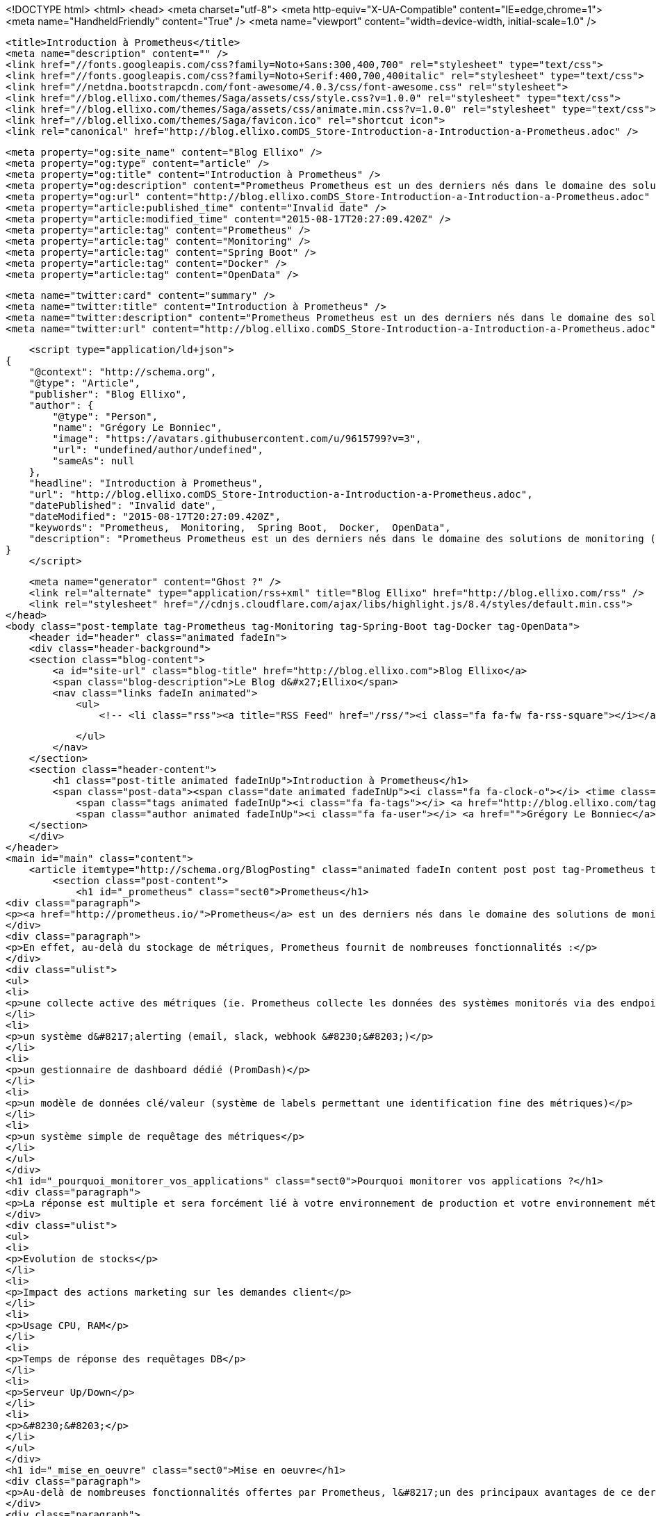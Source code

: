<!DOCTYPE html>
<html>
<head>
    <meta charset="utf-8">
    <meta http-equiv="X-UA-Compatible" content="IE=edge,chrome=1">
    <meta name="HandheldFriendly" content="True" />
    <meta name="viewport" content="width=device-width, initial-scale=1.0" />

    <title>Introduction à Prometheus</title>
    <meta name="description" content="" />
    <link href="//fonts.googleapis.com/css?family=Noto+Sans:300,400,700" rel="stylesheet" type="text/css">
    <link href="//fonts.googleapis.com/css?family=Noto+Serif:400,700,400italic" rel="stylesheet" type="text/css">
    <link href="//netdna.bootstrapcdn.com/font-awesome/4.0.3/css/font-awesome.css" rel="stylesheet">
    <link href="//blog.ellixo.com/themes/Saga/assets/css/style.css?v=1.0.0" rel="stylesheet" type="text/css">
    <link href="//blog.ellixo.com/themes/Saga/assets/css/animate.min.css?v=1.0.0" rel="stylesheet" type="text/css">
    <link href="//blog.ellixo.com/themes/Saga/favicon.ico" rel="shortcut icon">
    <link rel="canonical" href="http://blog.ellixo.comDS_Store-Introduction-a-Introduction-a-Prometheus.adoc" />
    
    <meta property="og:site_name" content="Blog Ellixo" />
    <meta property="og:type" content="article" />
    <meta property="og:title" content="Introduction à Prometheus" />
    <meta property="og:description" content="Prometheus Prometheus est un des derniers nés dans le domaine des solutions de monitoring (développé chez SoundCloud majoritairement en Go) - il vient marcher sur les plate-bandes de solutions comme Graphite en apportant une approche relativement différente. En effet, au-delà..." />
    <meta property="og:url" content="http://blog.ellixo.comDS_Store-Introduction-a-Introduction-a-Prometheus.adoc" />
    <meta property="article:published_time" content="Invalid date" />
    <meta property="article:modified_time" content="2015-08-17T20:27:09.420Z" />
    <meta property="article:tag" content="Prometheus" />
    <meta property="article:tag" content="Monitoring" />
    <meta property="article:tag" content="Spring Boot" />
    <meta property="article:tag" content="Docker" />
    <meta property="article:tag" content="OpenData" />
    
    <meta name="twitter:card" content="summary" />
    <meta name="twitter:title" content="Introduction à Prometheus" />
    <meta name="twitter:description" content="Prometheus Prometheus est un des derniers nés dans le domaine des solutions de monitoring (développé chez SoundCloud majoritairement en Go) - il vient marcher sur les plate-bandes de solutions comme Graphite en apportant une approche relativement différente. En effet, au-delà..." />
    <meta name="twitter:url" content="http://blog.ellixo.comDS_Store-Introduction-a-Introduction-a-Prometheus.adoc" />
    
    <script type="application/ld+json">
{
    "@context": "http://schema.org",
    "@type": "Article",
    "publisher": "Blog Ellixo",
    "author": {
        "@type": "Person",
        "name": "Grégory Le Bonniec",
        "image": "https://avatars.githubusercontent.com/u/9615799?v=3",
        "url": "undefined/author/undefined",
        "sameAs": null
    },
    "headline": "Introduction à Prometheus",
    "url": "http://blog.ellixo.comDS_Store-Introduction-a-Introduction-a-Prometheus.adoc",
    "datePublished": "Invalid date",
    "dateModified": "2015-08-17T20:27:09.420Z",
    "keywords": "Prometheus,  Monitoring,  Spring Boot,  Docker,  OpenData",
    "description": "Prometheus Prometheus est un des derniers nés dans le domaine des solutions de monitoring (développé chez SoundCloud majoritairement en Go) - il vient marcher sur les plate-bandes de solutions comme Graphite en apportant une approche relativement différente. En effet, au-delà..."
}
    </script>

    <meta name="generator" content="Ghost ?" />
    <link rel="alternate" type="application/rss+xml" title="Blog Ellixo" href="http://blog.ellixo.com/rss" />
    <link rel="stylesheet" href="//cdnjs.cloudflare.com/ajax/libs/highlight.js/8.4/styles/default.min.css">
</head>
<body class="post-template tag-Prometheus tag-Monitoring tag-Spring-Boot tag-Docker tag-OpenData">
    <header id="header" class="animated fadeIn">
    <div class="header-background">
    <section class="blog-content">
        <a id="site-url" class="blog-title" href="http://blog.ellixo.com">Blog Ellixo</a>
        <span class="blog-description">Le Blog d&#x27;Ellixo</span>
        <nav class="links fadeIn animated">
            <ul>
                <!-- <li class="rss"><a title="RSS Feed" href="/rss/"><i class="fa fa-fw fa-rss-square"></i></a></li> -->
        
            </ul>
        </nav>
    </section>
    <section class="header-content">
        <h1 class="post-title animated fadeInUp">Introduction à Prometheus</h1>
        <span class="post-data"><span class="date animated fadeInUp"><i class="fa fa-clock-o"></i> <time class="timesince date" data-timesince="Invalid date" datetime="Invalid date" title="Invalid date">Invalid date<ago class="ago"></time></span>
            <span class="tags animated fadeInUp"><i class="fa fa-tags"></i> <a href="http://blog.ellixo.com/tag/Prometheus">Prometheus</a>, <a href="http://blog.ellixo.com/tag/Monitoring"> Monitoring</a>, <a href="http://blog.ellixo.com/tag/Spring-Boot"> Spring Boot</a>, <a href="http://blog.ellixo.com/tag/Docker"> Docker</a>, <a href="http://blog.ellixo.com/tag/OpenData"> OpenData</a></span>
            <span class="author animated fadeInUp"><i class="fa fa-user"></i> <a href="">Grégory Le Bonniec</a></span></span>
    </section>
    </div>
</header>
<main id="main" class="content">
    <article itemtype="http://schema.org/BlogPosting" class="animated fadeIn content post post tag-Prometheus tag-Monitoring tag-Spring-Boot tag-Docker tag-OpenData">
        <section class="post-content">
            <h1 id="_prometheus" class="sect0">Prometheus</h1>
<div class="paragraph">
<p><a href="http://prometheus.io/">Prometheus</a> est un des derniers nés dans le domaine des solutions de monitoring (développé chez SoundCloud majoritairement en Go) - il vient marcher sur les plate-bandes de solutions comme Graphite en apportant une approche relativement différente.</p>
</div>
<div class="paragraph">
<p>En effet, au-delà du stockage de métriques, Prometheus fournit de nombreuses fonctionnalités :</p>
</div>
<div class="ulist">
<ul>
<li>
<p>une collecte active des métriques (ie. Prometheus collecte les données des systèmes monitorés via des endpoints fournis par ces derniers - si besoin, Prometheus fournit également un système de push pour les systèmes ne pouvant pas fournir de point d&#8217;entrée)</p>
</li>
<li>
<p>un système d&#8217;alerting (email, slack, webhook &#8230;&#8203;)</p>
</li>
<li>
<p>un gestionnaire de dashboard dédié (PromDash)</p>
</li>
<li>
<p>un modèle de données clé/valeur (système de labels permettant une identification fine des métriques)</p>
</li>
<li>
<p>un système simple de requêtage des métriques</p>
</li>
</ul>
</div>
<h1 id="_pourquoi_monitorer_vos_applications" class="sect0">Pourquoi monitorer vos applications ?</h1>
<div class="paragraph">
<p>La réponse est multiple et sera forcément lié à votre environnement de production et votre environnement métier :</p>
</div>
<div class="ulist">
<ul>
<li>
<p>Evolution de stocks</p>
</li>
<li>
<p>Impact des actions marketing sur les demandes client</p>
</li>
<li>
<p>Usage CPU, RAM</p>
</li>
<li>
<p>Temps de réponse des requêtages DB</p>
</li>
<li>
<p>Serveur Up/Down</p>
</li>
<li>
<p>&#8230;&#8203;</p>
</li>
</ul>
</div>
<h1 id="_mise_en_oeuvre" class="sect0">Mise en oeuvre</h1>
<div class="paragraph">
<p>Au-delà de nombreuses fonctionnalités offertes par Prometheus, l&#8217;un des principaux avantages de ce dernier est sa rapidité et sa facilité de mise en oeuvre.</p>
</div>
<div class="paragraph">
<p>Pour vous montrer cela, nous nous appuierons sur <a href="https://data.keolis-rennes.com/">l&#8217;Open Data du réseau de vélo de Rennes Métropole</a>. Nous allons monitorer l&#8217;ensemble des stations de vélos rennais et visualiser en temps réel les emplacements et vélos disponibles pour chacune d&#8217;entre elles.</p>
</div>
<div class="olist arabic">
<ol class="arabic">
<li>
<p>Mise à disposition d&#8217;un Endpoint Prometheus</p>
</li>
</ol>
</div>
<div class="paragraph">
<p>Le format de données des métriques Prometheus est simple et très souple (système de clé/valeur appelé label). Il est possible de modéliser différentes dimensions d&#8217;une même métrique via un ou plusieurs labels.</p>
</div>
<div class="paragraph">
<p>Une métrique est modélisée par une ou plusieurs lignes en text/plain contenant :</p>
</div>
<div class="ulist">
<ul>
<li>
<p>le nom de la métrique</p>
</li>
<li>
<p>les labels de la métrique</p>
</li>
<li>
<p>la valeur de la métrique</p>
</li>
</ul>
</div>
<div class="paragraph">
<p>Exemple : métrique fournissant le nombre de vélos disponibles à Rennes à l&#8217;instant donné</p>
</div>
<div class="listingblock">
<div class="content">
<pre class="highlight"><code class="language-json" data-lang="json">bikes_available{station="SAINTE THERESE"} 11
bikes_available{station="SAINTE-ANNE"} 12</code></pre>
</div>
</div>
<div class="paragraph">
<p>Dans l&#8217;exemple précédent :</p>
</div>
<div class="ulist">
<ul>
<li>
<p><strong>bikes_available</strong> correspond au nom de la métrique</p>
</li>
<li>
<p><strong>station</strong> est un label fournissant le nom du dock vélo (il est possible de fournir autant de labels que nécessaire)</p>
</li>
<li>
<p>les valeurs <strong>11</strong> et <strong>12</strong> correspondent aux nombres de vélos disponibles dans les 2 stations désignées ici</p>
</li>
</ul>
</div>
<div class="paragraph">
<p>Aussi, afin de fournir en temps réel les données à Prometheus, il suffit de fournir une URL avec pour contenu les données attendues dans ce format. Pour cela, nous utiliserons Spring Boot mais il est bien sûr possible d&#8217;utiliser votre langage/plateforme favori.</p>
</div>
<div class="paragraph">
<p>Le code suivant fournit 2 métriques via <a href="https://data.keolis-rennes.com/">l&#8217;API OpenData</a> du réseau de vélos de Rennes fourni par Keolis :</p>
</div>
<div class="ulist">
<ul>
<li>
<p><strong>bikes_available</strong> - nombre de vélos disponibles à une station donnée (identifié par un label <strong>station</strong>)</p>
</li>
<li>
<p><strong>slots_available</strong> - nombre d&#8217;emplacements de vélo disponibles à une station donnée (identifié par un label <strong>station</strong>)</p>
</li>
</ul>
</div>
<div class="listingblock">
<div class="content">
<pre class="highlight"><code class="language-java" data-lang="java">@RestController
@RequestMapping("/metrics")
public class MetricsResource {

    @RequestMapping(method = RequestMethod.GET, produces={"text/plain"})
    public ResponseEntity&lt;String&gt; get() {
        RestTemplate restTemplate = new RestTemplate();
        Response response = restTemplate.getForObject("http://data.keolis-rennes.com/json/?version=2.0&amp;key=KEY_API&amp;cmd=getbikestations", Response.class);

        StringBuilder metricsBuilder = new StringBuilder();
        for (Station station : response.getOpendata().getAnswer().getData().getStations()) {
            metricsBuilder.append("bikes_available{station=\"" + station.getName() + "\"} " + station.getBikesavailable() +"\n");
            metricsBuilder.append("slots_available{station=\"" + station.getName() + "\"} " + station.getSlotsavailable() +"\n");
        }

        return new ResponseEntity&lt;&gt;(metricsBuilder.toString(), HttpStatus.OK);
    }

}</code></pre>
</div>
</div>
<div class="paragraph">
<p>Remarque : par défaut, Prometheus lit les métriques d&#8217;un host donné via l&#8217;URL <strong>/metrics</strong>. Il est bien sûr possible de modifier la configuration pour utiliser une autre URL si vous ne pouvez/voulez pas fournir une URL <strong>/metrics</strong>.</p>
</div>
<div class="paragraph">
<p>Un appel à l&#8217;URL fournit la réponse suivante :</p>
</div>
<div class="listingblock">
<div class="content">
<pre class="highlight"><code>bikes_available{station="ZAC SAINT SULPICE"} 18
slots_available{station="ZAC SAINT SULPICE"} 11
bikes_available{station="VILLEJEAN-UNIVERSITE"} 13
slots_available{station="VILLEJEAN-UNIVERSITE"} 13
bikes_available{station="TURMEL"} 13
slots_available{station="TURMEL"} 3
bikes_available{station="TNB"} 1
slots_available{station="TNB"} 27
bikes_available{station="SAINTE THERESE"} 11
slots_available{station="SAINTE THERESE"} 1
bikes_available{station="SAINTE-ANNE"} 12
slots_available{station="SAINTE-ANNE"} 12
bikes_available{station="SAINT GEORGES"} 9
slots_available{station="SAINT GEORGES"} 9
bikes_available{station="ROTONDE"} 14
...</code></pre>
</div>
</div>
<div class="paragraph">
<p>2 - Configuration Prometheus</p>
</div>
<div class="paragraph">
<p>Une fois la datasource disponible, il est nécessaire de configurer Prometheus afin de lui indiquer à minima l&#8217;URL de la source et le timing d&#8217;interrogation de cette dernière (<strong>scrape_interval</strong>) ; il suffit pour cela fournir un fichier au format YAML tel que celui-ci :</p>
</div>
<div class="listingblock">
<div class="content">
<pre class="highlight"><code class="language-yaml" data-lang="yaml">global:
  scrape_interval:     15s
  evaluation_interval: 15s

  labels:
      monitor: 'rennes-bike-monitor'

rule_files:

scrape_configs:
  - job_name: 'rennes-bike'

    scrape_interval: 5s # intervalle de lecture de la source de données
    scrape_timeout: 10s

    target_groups:
      - targets: ['192.168.1.17:8080'] # adresse de la source de données</code></pre>
</div>
</div>
<div class="paragraph">
<p>3 - Serveur Prometheus</p>
</div>
<div class="paragraph">
<p>Une fois le fichier de configuration prêt et la datasource démarrée, il suffit de démarrer Prometheus afin de commencer le monitoring de notre application.
Afin de simplifier l&#8217;opération, on peut bien sûr utiliser Docker (image <strong>prom/prometheus</strong>) :</p>
</div>
<div class="listingblock">
<div class="content">
<pre class="highlight"><code class="language-bash" data-lang="bash">~$ docker run -p 9090:9090 -v /localPath/prometheus/prometheus.yml:/etc/prometheus/prometheus.yml prom/prometheus</code></pre>
</div>
</div>
<div class="paragraph">
<p>Prometheus est alors disponible localement sur le port 9090.</p>
</div>
<div class="imageblock">
<div class="content">
<img src="/images/prometheus/Prometheus.png" alt="Prometheus.png">
</div>
</div>
<div class="paragraph">
<p>Sur la page d&#8217;accueil, on retrouve notamment la configuration fournie et surtout le endpoint metrics fourni via Spring Boot - on peut voir notamment si ce dernier est acessible (State "Healthy") et le temps passé depuis le dernier <strong>scraping</strong> (ie. récupération de métriques).</p>
</div>
<div class="paragraph">
<p>Afin de tester la validité des sources monitorées, il est possible de les visualiser via la console ou le moteur de graphe de Prometheus (menu Graph) :</p>
</div>
<div class="ulist">
<ul>
<li>
<p>Affichage de l&#8217;ensemble des vélos disponibles à Rennes dans un tableau (mode console) - requête Prometheus : <strong>bikes_available</strong></p>
</li>
</ul>
</div>
<div class="imageblock">
<div class="content">
<img src="/images/prometheus/Prometheus-Graph1.png" alt="Prometheus Graph1.png">
</div>
</div>
<div class="ulist">
<ul>
<li>
<p>Affichage de l'évolution des vélos disponibles à la station St-Anne (mode graph) - requête Prometheus : <strong>bikes_available{station="SAINTE-ANNE"}</strong></p>
</li>
</ul>
</div>
<div class="imageblock">
<div class="content">
<img src="/images/prometheus/Prometheus-Graph2.png" alt="Prometheus Graph2.png">
</div>
</div>
<div class="paragraph">
<p>4 - Dashboard PromDash</p>
</div>
<div class="paragraph">
<p>Comme nous l&#8217;avons déjà dit, Prometheus fournit son propre moteur de DashBoard : PromDash. Il permet de fournir, à partir de métriques Prometheus, différents types de graphiques paramétrables selon les besoins.</p>
</div>
<div class="paragraph">
<p>Pour lancer le client PromDash, on passe une nouvelle fois par Docker (image <strong>prom/promdash</strong>) :</p>
</div>
<div class="listingblock">
<div class="content">
<pre class="highlight"><code class="language-bash" data-lang="bash">~$ docker run -v /tmp/prom:/tmp/prom -e DATABASE_URL=sqlite3:/tmp/prom/file.sqlite3 prom/promdash ./bin/rake db:migrate
~$ docker run -p 3000:3000 -v /tmp/prom:/tmp/prom -e DATABASE_URL=sqlite3:/tmp/prom/file.sqlite3 prom/promdash</code></pre>
</div>
</div>
<div class="paragraph">
<p>Remarque : la première commande permet d&#8217;initialiser localement la base de données de PromDash.</p>
</div>
<div class="paragraph">
<p>Encore une fois, la configuration de PromDash est très simple :</p>
</div>
<div class="ulist">
<ul>
<li>
<p>Référencement du serveur Prometheus :</p>
</li>
</ul>
</div>
<div class="imageblock">
<div class="content">
<img src="/images/prometheus/PromDash-Server.png" alt="PromDash Server.png">
</div>
</div>
<div class="ulist">
<ul>
<li>
<p>Création d&#8217;un nouveau Dashboard au sein d&#8217;un Directory PromDash :</p>
</li>
</ul>
</div>
<div class="imageblock">
<div class="content">
<img src="/images/prometheus/PromDash-Dashboard.png" alt="PromDash Dashboard.png">
</div>
</div>
<div class="ulist">
<ul>
<li>
<p>Une fois le Dashboard créée, il est alors possible de créer autant de graphiques que l&#8217;on désire - par exemple, un graphique affichant les vélos et slots disponibles à la station St-Anne :</p>
</li>
</ul>
</div>
<div class="imageblock">
<div class="content">
<img src="/images/prometheus/PromDash-Graph.png" alt="PromDash Graph.png">
</div>
</div>
<div class="ulist">
<ul>
<li>
<p>Il est alors possible de monitorer cette station depuis une URL dédiée :</p>
</li>
</ul>
</div>
<div class="imageblock">
<div class="content">
<img src="/images/prometheus/PromDash-Monitoring.png" alt="PromDash Monitoring.png">
</div>
</div>
<div class="paragraph">
<p>Comme vous avez pu le voir, il est extrêmement simple et rapide (quelques minutes) de mettre en oeuvre un système de monitoring via Prometheus. Il est bon de rappeler qu&#8217;il est impensable de partir en production sans monitoring ; Prometheus peut donc vous aider sur ce point dès aujourd&#8217;hui.</p>
</div>
<div class="exampleblock">
<div class="content">
<div class="paragraph">
<p>Les sources de cet article sont disponibles sur le <a href="https://github.com/Ellixo/prometheus-demo">Repository GitHub Ellixo</a></p>
</div>
</div>
</div>
        </section>

    
        <section class="post-comments">
          <div id="disqus_thread"></div>
          <script type="text/javascript">
          var disqus_shortname = 'ellixo-blog'; // required: replace example with your forum shortname
          /* * * DON'T EDIT BELOW THIS LINE * * */
          (function() {
            var dsq = document.createElement('script'); dsq.type = 'text/javascript'; dsq.async = true;
            dsq.src = '//' + disqus_shortname + '.disqus.com/embed.js';
            (document.getElementsByTagName('head')[0] || document.getElementsByTagName('body')[0]).appendChild(dsq);
          })();
          </script>
          <noscript>Please enable JavaScript to view the <a href="http://disqus.com/?ref_noscript">comments powered by Disqus.</a></noscript>
          <a href="http://disqus.com" class="dsq-brlink">comments powered by <span class="logo-disqus">Disqus</span></a>
        </section>
    
    </article>

</main>
    <footer class="animated fadeIn" id="footer">
        <section class="colophon">
          <section class="copyright">Copyright &copy; <span itemprop="copyrightHolder">Blog Ellixo</span>. <span rel="license">All Rights Reserved</span>.</section>
          <section class="poweredby">Published with <a class="icon-ghost" href="http://hubpress.io">HubPress</a></section>
        </section>
        <section class="bottom">
          <section class="attribution">
            <a href="http://github.com/Reedyn/Saga">Built with <i class="fa fa-heart"></i> and Free and Open-Source Software</a>.
          </section>
        </section>
    </footer>
    <script src="//cdnjs.cloudflare.com/ajax/libs/jquery/2.1.3/jquery.min.js?v="></script> <script src="//cdnjs.cloudflare.com/ajax/libs/moment.js/2.9.0/moment-with-locales.min.js?v="></script> <script src="//cdnjs.cloudflare.com/ajax/libs/highlight.js/8.4/highlight.min.js?v="></script> 
      <script type="text/javascript">
        jQuery( document ).ready(function() {
          // change date with ago
          jQuery('ago.ago').each(function(){
            var element = jQuery(this).parent();
            element.html( moment(element.text()).fromNow());
          });
        });

        hljs.initHighlightingOnLoad();      
      </script>
    <script src="//blog.ellixo.com/themes/Saga/assets/js/scripts.js?v=1.0.0"></script>
    
    <script>
    (function(i,s,o,g,r,a,m){i['GoogleAnalyticsObject']=r;i[r]=i[r]||function(){
      (i[r].q=i[r].q||[]).push(arguments)},i[r].l=1*new Date();a=s.createElement(o),
      m=s.getElementsByTagName(o)[0];a.async=1;a.src=g;m.parentNode.insertBefore(a,m)
    })(window,document,'script','//www.google-analytics.com/analytics.js','ga');

    ga('create', 'UA-63938697-1', 'auto');
    ga('send', 'pageview');

    </script>
</body>
</html>
